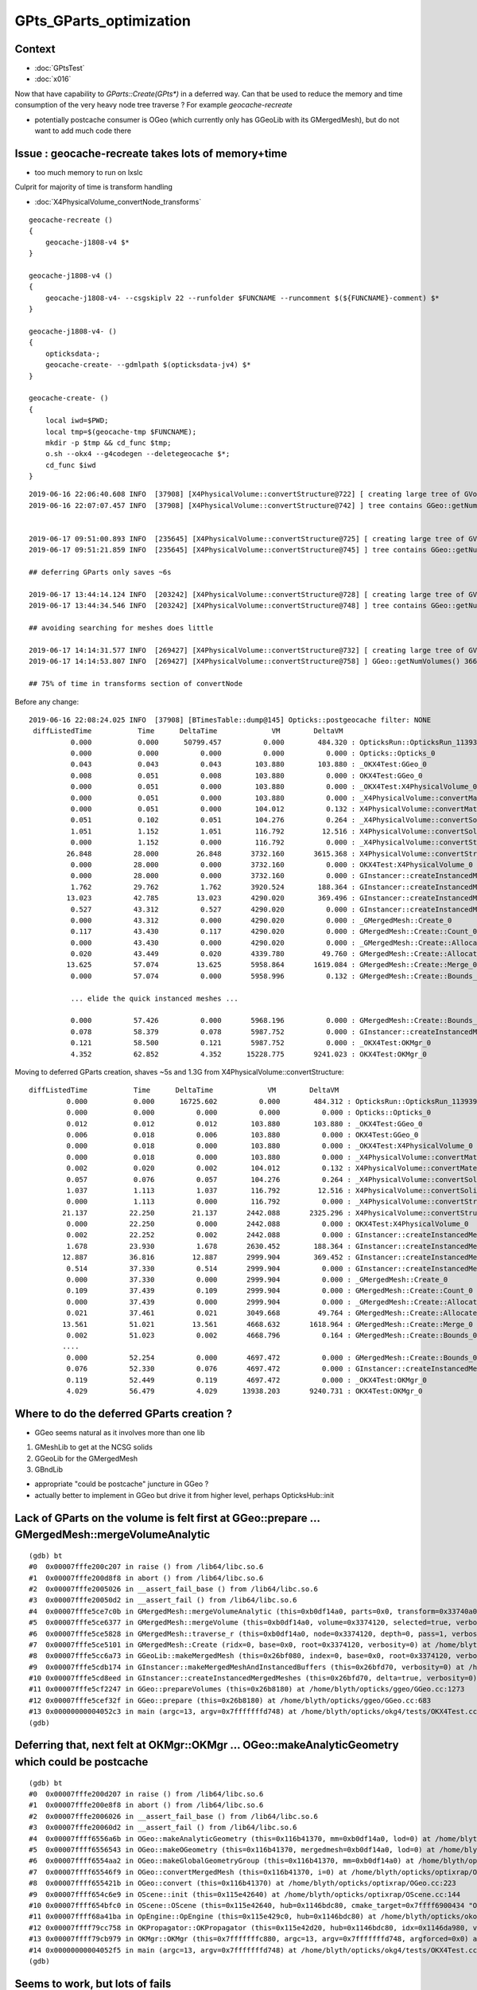 GPts_GParts_optimization
============================

Context
----------

* :doc:`GPtsTest`
* :doc:`x016`


Now that have capability to `GParts::Create(GPts*)` in a deferred way.
Can that be used to reduce the memory and time consumption of 
the very heavy node tree traverse ? For example *geocache-recreate* 

* potentially postcache consumer is OGeo (which currently only has GGeoLib with its GMergedMesh), 
  but do not want to add much code there 



Issue : geocache-recreate takes lots of memory+time
--------------------------------------------------------------

* too much memory to run on lxslc


Culprit for majority of time is transform handling 

* :doc:`X4PhysicalVolume_convertNode_transforms`



::

    geocache-recreate () 
    { 
        geocache-j1808-v4 $*
    }

    geocache-j1808-v4 () 
    { 
        geocache-j1808-v4- --csgskiplv 22 --runfolder $FUNCNAME --runcomment $(${FUNCNAME}-comment) $*
    }

    geocache-j1808-v4- () 
    { 
        opticksdata-;
        geocache-create- --gdmlpath $(opticksdata-jv4) $*
    }

    geocache-create- () 
    { 
        local iwd=$PWD;
        local tmp=$(geocache-tmp $FUNCNAME);
        mkdir -p $tmp && cd_func $tmp;
        o.sh --okx4 --g4codegen --deletegeocache $*;
        cd_func $iwd
    }



::

    2019-06-16 22:06:40.608 INFO  [37908] [X4PhysicalVolume::convertStructure@722] [ creating large tree of GVolume instances
    2019-06-16 22:07:07.457 INFO  [37908] [X4PhysicalVolume::convertStructure@742] ] tree contains GGeo::getNumVolumes() 366697


    2019-06-17 09:51:00.893 INFO  [235645] [X4PhysicalVolume::convertStructure@725] [ creating large tree of GVolume instances
    2019-06-17 09:51:21.859 INFO  [235645] [X4PhysicalVolume::convertStructure@745] ] tree contains GGeo::getNumVolumes() 366697

    ## deferring GParts only saves ~6s 

    2019-06-17 13:44:14.124 INFO  [203242] [X4PhysicalVolume::convertStructure@728] [ creating large tree of GVolume instances
    2019-06-17 13:44:34.546 INFO  [203242] [X4PhysicalVolume::convertStructure@748] ] tree contains GGeo::getNumVolumes() 366697

    ## avoiding searching for meshes does little

    2019-06-17 14:14:31.577 INFO  [269427] [X4PhysicalVolume::convertStructure@732] [ creating large tree of GVolume instances
    2019-06-17 14:14:53.807 INFO  [269427] [X4PhysicalVolume::convertStructure@758] ] GGeo::getNumVolumes() 366697 m_convertNode_dt 20.9629 m_convertNode_boundary_dt 3.50391 m_convertNode_transforms_dt 14.0918 m_convertNode_GVolume_dt 2.96484

    ## 75% of time in transforms section of convertNode




Before any change::

    2019-06-16 22:08:24.025 INFO  [37908] [BTimesTable::dump@145] Opticks::postgeocache filter: NONE
     diffListedTime           Time      DeltaTime             VM        DeltaVM
              0.000           0.000      50799.457          0.000        484.320 : OpticksRun::OpticksRun_1139392501
              0.000           0.000          0.000          0.000          0.000 : Opticks::Opticks_0
              0.043           0.043          0.043        103.880        103.880 : _OKX4Test:GGeo_0
              0.008           0.051          0.008        103.880          0.000 : OKX4Test:GGeo_0
              0.000           0.051          0.000        103.880          0.000 : _OKX4Test:X4PhysicalVolume_0
              0.000           0.051          0.000        103.880          0.000 : _X4PhysicalVolume::convertMaterials_0
              0.000           0.051          0.000        104.012          0.132 : X4PhysicalVolume::convertMaterials_0
              0.051           0.102          0.051        104.276          0.264 : _X4PhysicalVolume::convertSolids_0
              1.051           1.152          1.051        116.792         12.516 : X4PhysicalVolume::convertSolids_0
              0.000           1.152          0.000        116.792          0.000 : _X4PhysicalVolume::convertStructure_0
             26.848          28.000         26.848       3732.160       3615.368 : X4PhysicalVolume::convertStructure_0
              0.000          28.000          0.000       3732.160          0.000 : OKX4Test:X4PhysicalVolume_0
              0.000          28.000          0.000       3732.160          0.000 : GInstancer::createInstancedMergedMeshes_0
              1.762          29.762          1.762       3920.524        188.364 : GInstancer::createInstancedMergedMeshes:deltacheck_0
             13.023          42.785         13.023       4290.020        369.496 : GInstancer::createInstancedMergedMeshes:traverse_0
              0.527          43.312          0.527       4290.020          0.000 : GInstancer::createInstancedMergedMeshes:labelTree_0
              0.000          43.312          0.000       4290.020          0.000 : _GMergedMesh::Create_0
              0.117          43.430          0.117       4290.020          0.000 : GMergedMesh::Create::Count_0
              0.000          43.430          0.000       4290.020          0.000 : _GMergedMesh::Create::Allocate_0
              0.020          43.449          0.020       4339.780         49.760 : GMergedMesh::Create::Allocate_0
             13.625          57.074         13.625       5958.864       1619.084 : GMergedMesh::Create::Merge_0
              0.000          57.074          0.000       5958.996          0.132 : GMergedMesh::Create::Bounds_0

              ... elide the quick instanced meshes ...

              0.000          57.426          0.000       5968.196          0.000 : GMergedMesh::Create::Bounds_0
              0.078          58.379          0.078       5987.752          0.000 : GInstancer::createInstancedMergedMeshes:makeMergedMeshAndInstancedBuffers_0
              0.121          58.500          0.121       5987.752          0.000 : _OKX4Test:OKMgr_0
              4.352          62.852          4.352      15228.775       9241.023 : OKX4Test:OKMgr_0


Moving to deferred GParts creation, shaves ~5s and 1.3G from X4PhysicalVolume::convertStructure::

     diffListedTime           Time      DeltaTime             VM        DeltaVM
              0.000           0.000      16725.602          0.000        484.312 : OpticksRun::OpticksRun_1139392501
              0.000           0.000          0.000          0.000          0.000 : Opticks::Opticks_0
              0.012           0.012          0.012        103.880        103.880 : _OKX4Test:GGeo_0
              0.006           0.018          0.006        103.880          0.000 : OKX4Test:GGeo_0
              0.000           0.018          0.000        103.880          0.000 : _OKX4Test:X4PhysicalVolume_0
              0.000           0.018          0.000        103.880          0.000 : _X4PhysicalVolume::convertMaterials_0
              0.002           0.020          0.002        104.012          0.132 : X4PhysicalVolume::convertMaterials_0
              0.057           0.076          0.057        104.276          0.264 : _X4PhysicalVolume::convertSolids_0
              1.037           1.113          1.037        116.792         12.516 : X4PhysicalVolume::convertSolids_0
              0.000           1.113          0.000        116.792          0.000 : _X4PhysicalVolume::convertStructure_0
             21.137          22.250         21.137       2442.088       2325.296 : X4PhysicalVolume::convertStructure_0
              0.000          22.250          0.000       2442.088          0.000 : OKX4Test:X4PhysicalVolume_0
              0.002          22.252          0.002       2442.088          0.000 : GInstancer::createInstancedMergedMeshes_0
              1.678          23.930          1.678       2630.452        188.364 : GInstancer::createInstancedMergedMeshes:deltacheck_0
             12.887          36.816         12.887       2999.904        369.452 : GInstancer::createInstancedMergedMeshes:traverse_0
              0.514          37.330          0.514       2999.904          0.000 : GInstancer::createInstancedMergedMeshes:labelTree_0
              0.000          37.330          0.000       2999.904          0.000 : _GMergedMesh::Create_0
              0.109          37.439          0.109       2999.904          0.000 : GMergedMesh::Create::Count_0
              0.000          37.439          0.000       2999.904          0.000 : _GMergedMesh::Create::Allocate_0
              0.021          37.461          0.021       3049.668         49.764 : GMergedMesh::Create::Allocate_0
             13.561          51.021         13.561       4668.632       1618.964 : GMergedMesh::Create::Merge_0
              0.002          51.023          0.002       4668.796          0.164 : GMergedMesh::Create::Bounds_0
             ....
              0.000          52.254          0.000       4697.472          0.000 : GMergedMesh::Create::Bounds_0
              0.076          52.330          0.076       4697.472          0.000 : GInstancer::createInstancedMergedMeshes:makeMergedMeshAndInstancedBuffers_0
              0.119          52.449          0.119       4697.472          0.000 : _OKX4Test:OKMgr_0
              4.029          56.479          4.029      13938.203       9240.731 : OKX4Test:OKMgr_0



Where to do the deferred GParts creation ?
-----------------------------------------------

* GGeo seems natural as it involves more than one lib

1. GMeshLib to get at the NCSG solids
2. GGeoLib for the GMergedMesh 
3. GBndLib


* appropriate "could be postcache" juncture in GGeo ?

* actually better to implement in GGeo but drive it from higher level, 
  perhaps OpticksHub::init




Lack of GParts on the volume is felt first at GGeo::prepare ... GMergedMesh::mergeVolumeAnalytic
----------------------------------------------------------------------------------------------------

::

    (gdb) bt
    #0  0x00007fffe200c207 in raise () from /lib64/libc.so.6
    #1  0x00007fffe200d8f8 in abort () from /lib64/libc.so.6
    #2  0x00007fffe2005026 in __assert_fail_base () from /lib64/libc.so.6
    #3  0x00007fffe20050d2 in __assert_fail () from /lib64/libc.so.6
    #4  0x00007fffe5ce7c0b in GMergedMesh::mergeVolumeAnalytic (this=0xb0df14a0, parts=0x0, transform=0x33740a0, verbosity=0) at /home/blyth/opticks/ggeo/GMergedMesh.cc:763
    #5  0x00007fffe5ce6377 in GMergedMesh::mergeVolume (this=0xb0df14a0, volume=0x3374120, selected=true, verbosity=0) at /home/blyth/opticks/ggeo/GMergedMesh.cc:520
    #6  0x00007fffe5ce5828 in GMergedMesh::traverse_r (this=0xb0df14a0, node=0x3374120, depth=0, pass=1, verbosity=0) at /home/blyth/opticks/ggeo/GMergedMesh.cc:337
    #7  0x00007fffe5ce5101 in GMergedMesh::Create (ridx=0, base=0x0, root=0x3374120, verbosity=0) at /home/blyth/opticks/ggeo/GMergedMesh.cc:265
    #8  0x00007fffe5cc6a73 in GGeoLib::makeMergedMesh (this=0x26bf080, index=0, base=0x0, root=0x3374120, verbosity=0) at /home/blyth/opticks/ggeo/GGeoLib.cc:276
    #9  0x00007fffe5cdb174 in GInstancer::makeMergedMeshAndInstancedBuffers (this=0x26bfd70, verbosity=0) at /home/blyth/opticks/ggeo/GInstancer.cc:589
    #10 0x00007fffe5cd8eed in GInstancer::createInstancedMergedMeshes (this=0x26bfd70, delta=true, verbosity=0) at /home/blyth/opticks/ggeo/GInstancer.cc:99
    #11 0x00007fffe5cf2247 in GGeo::prepareVolumes (this=0x26b8180) at /home/blyth/opticks/ggeo/GGeo.cc:1273
    #12 0x00007fffe5cef32f in GGeo::prepare (this=0x26b8180) at /home/blyth/opticks/ggeo/GGeo.cc:683
    #13 0x00000000004052c3 in main (argc=13, argv=0x7fffffffd748) at /home/blyth/opticks/okg4/tests/OKX4Test.cc:138
    (gdb) 


Deferring that, next felt at OKMgr::OKMgr ... OGeo::makeAnalyticGeometry  which could be postcache 
-------------------------------------------------------------------------------------------------------

::

    (gdb) bt
    #0  0x00007fffe200d207 in raise () from /lib64/libc.so.6
    #1  0x00007fffe200e8f8 in abort () from /lib64/libc.so.6
    #2  0x00007fffe2006026 in __assert_fail_base () from /lib64/libc.so.6
    #3  0x00007fffe20060d2 in __assert_fail () from /lib64/libc.so.6
    #4  0x00007ffff6556a6b in OGeo::makeAnalyticGeometry (this=0x116b41370, mm=0xb0df14a0, lod=0) at /home/blyth/opticks/optixrap/OGeo.cc:615
    #5  0x00007ffff6556543 in OGeo::makeOGeometry (this=0x116b41370, mergedmesh=0xb0df14a0, lod=0) at /home/blyth/opticks/optixrap/OGeo.cc:551
    #6  0x00007ffff6554aa2 in OGeo::makeGlobalGeometryGroup (this=0x116b41370, mm=0xb0df14a0) at /home/blyth/opticks/optixrap/OGeo.cc:277
    #7  0x00007ffff65546f9 in OGeo::convertMergedMesh (this=0x116b41370, i=0) at /home/blyth/opticks/optixrap/OGeo.cc:256
    #8  0x00007ffff655421b in OGeo::convert (this=0x116b41370) at /home/blyth/opticks/optixrap/OGeo.cc:223
    #9  0x00007ffff654c6e9 in OScene::init (this=0x115e42640) at /home/blyth/opticks/optixrap/OScene.cc:144
    #10 0x00007ffff654bfc0 in OScene::OScene (this=0x115e42640, hub=0x1146bdc80, cmake_target=0x7ffff6900434 "OptiXRap", ptxrel=0x0) at /home/blyth/opticks/optixrap/OScene.cc:66
    #11 0x00007ffff68a41ba in OpEngine::OpEngine (this=0x115e429c0, hub=0x1146bdc80) at /home/blyth/opticks/okop/OpEngine.cc:48
    #12 0x00007ffff79cc758 in OKPropagator::OKPropagator (this=0x115e42d20, hub=0x1146bdc80, idx=0x1146da980, viz=0x1146da9a0) at /home/blyth/opticks/ok/OKPropagator.cc:41
    #13 0x00007ffff79cb979 in OKMgr::OKMgr (this=0x7fffffffc880, argc=13, argv=0x7fffffffd748, argforced=0x0) at /home/blyth/opticks/ok/OKMgr.cc:41
    #14 0x00000000004052f5 in main (argc=13, argv=0x7fffffffd748) at /home/blyth/opticks/okg4/tests/OKX4Test.cc:143
    (gdb) 







Seems to work, but lots of fails
------------------------------------

Mostly from GPts assert in GGeo::deferredCreateGParts::

    FAILS:
      1  /3   Test #1  : OpticksGeoTest.OpticksGeoTest                 Child aborted***Exception:     0.35   
      4  /24  Test #4  : OptiXRapTest.Roots3And4Test                   Child aborted***Exception:     1.87   
      12 /24  Test #12 : OptiXRapTest.rayleighTest                     Child aborted***Exception:     0.43   
      17 /24  Test #17 : OptiXRapTest.eventTest                        Child aborted***Exception:     0.43   
      18 /24  Test #18 : OptiXRapTest.interpolationTest                Child aborted***Exception:     0.45   
      21 /24  Test #21 : OptiXRapTest.intersectAnalyticTest.iaTorusTest Child aborted***Exception:     2.32   
      1  /5   Test #1  : OKOPTest.OpIndexerTest                        Child aborted***Exception:     0.44   
      2  /5   Test #2  : OKOPTest.OpSeederTest                         Child aborted***Exception:     0.45   
      5  /5   Test #5  : OKOPTest.OpSnapTest                           Child aborted***Exception:     0.44   
      2  /5   Test #2  : OKTest.OKTest                                 Child aborted***Exception:     0.43   
      3  /5   Test #3  : OKTest.OTracerTest                            Child aborted***Exception:     0.44   
      12 /18  Test #12 : ExtG4Test.X4PhysicalVolume2Test               ***Exception: SegFault         0.16   
      1  /34  Test #1  : CFG4Test.CMaterialLibTest                     Child aborted***Exception:     0.40   
      2  /34  Test #2  : CFG4Test.CMaterialTest                        Child aborted***Exception:     0.40   
      3  /34  Test #3  : CFG4Test.CTestDetectorTest                    Child aborted***Exception:     0.40   
      5  /34  Test #5  : CFG4Test.CGDMLDetectorTest                    Child aborted***Exception:     0.38   
      6  /34  Test #6  : CFG4Test.CGeometryTest                        Child aborted***Exception:     0.40   
      7  /34  Test #7  : CFG4Test.CG4Test                              Child aborted***Exception:     0.39   
      22 /34  Test #22 : CFG4Test.CGenstepCollectorTest                Child aborted***Exception:     0.39   
      23 /34  Test #23 : CFG4Test.CInterpolationTest                   Child aborted***Exception:     0.40   
      25 /34  Test #25 : CFG4Test.CGROUPVELTest                        Child aborted***Exception:     0.41   
      29 /34  Test #29 : CFG4Test.CRandomEngineTest                    Child aborted***Exception:     0.39   
      32 /34  Test #32 : CFG4Test.CCerenkovGeneratorTest               Child aborted***Exception:     0.40   
      33 /34  Test #33 : CFG4Test.CGenstepSourceTest                   Child aborted***Exception:     0.42   
      1  /1   Test #1  : OKG4Test.OKG4Test                             Child aborted***Exception:     0.52   



After skipping the assert::

    FAILS:  3   / 405   :  Mon Jun 17 12:58:42 2019   
      4  /24  Test #4  : OptiXRapTest.Roots3And4Test                   Child aborted***Exception:     1.81   
      21 /24  Test #21 : OptiXRapTest.intersectAnalyticTest.iaTorusTest Child aborted***Exception:     2.16   
      12 /18  Test #12 : ExtG4Test.X4PhysicalVolume2Test               ***Exception: SegFault         0.16   


X4PhysicalVolume2Test was expecting GParts on volume for access to NCSG.
After skipping that, down to normal 2.



Since moving to not searching for meshes using m_meshes reference, get occasional cleanup problem.
So return to "getMesh"::

    2019-06-17 14:50:07.281 INFO  [326273] [Opticks::dumpRC@201]  rc 0 rcmsg : -
    2019-06-17 14:50:10.004 INFO  [326273] [OContext::cleanUpCache@446]  RemoveDir /var/tmp/OptixCache
    *** Error in /home/blyth/local/opticks/lib/OKX4Test': double free or corruption (!prev): 0x0000000003fb8f30 ***
    ======= Backtrace: =========
    /lib64/libc.so.6(+0x81489)[0x7fbca89da489]
    /home/blyth/local/opticks/lib/OKX4Test(_ZN9__gnu_cxx13new_allocatorIjE10deallocateEPjm+0x20)[0x407eb6]
    /home/blyth/local/opticks/lib/OKX4Test(_ZNSt12_Vector_baseIjSaIjEE13_M_deallocateEPjm+0x32)[0x40799c]
    /home/blyth/local/opticks/lib/OKX4Test(_ZNSt12_Vector_baseIjSaIjEED2Ev+0x41)[0x40740b]
    /home/blyth/local/opticks/lib/OKX4Test(_ZNSt6vectorIjSaIjEED1Ev+0x41)[0x406b57]
    /home/blyth/local/opticks/lib/OKX4Test(_ZN16X4PhysicalVolumeD1Ev+0x30)[0x406a8a]
    /home/blyth/local/opticks/lib/OKX4Test[0x4053e1]
    /lib64/libc.so.6(__libc_start_main+0xf5)[0x7fbca897b3d5]
    /home/blyth/local/opticks/lib/OKX4Test[0x404909]



    [blyth@localhost extg4]$ c++filt _ZN9__gnu_cxx13new_allocatorIjE10deallocateEPjm
    __gnu_cxx::new_allocator<unsigned int>::deallocate(unsigned int*, unsigned long)
    [blyth@localhost extg4]$ 
    [blyth@localhost extg4]$ c++filt _ZNSt12_Vector_baseIjSaIjEE13_M_deallocateEPjm
    std::_Vector_base<unsigned int, std::allocator<unsigned int> >::_M_deallocate(unsigned int*, unsigned long)
    [blyth@localhost extg4]$ c++filt _ZN16X4PhysicalVolumeD1Ev
    X4PhysicalVolume::~X4PhysicalVolume()
    [blyth@localhost extg4]$ 
    [blyth@localhost extg4]$ c++filt ZNSt6vectorIjSaIjEED1Ev
    ZNSt6vectorIjSaIjEED1Ev
    [blyth@localhost extg4]$ c++filt _ZNSt6vectorIjSaIjEED1Ev
    std::vector<unsigned int, std::allocator<unsigned int> >::~vector()
    [blyth@localhost extg4]$ 
    [blyth@localhost extg4]$ c++filt _ZNSt12_Vector_baseIjSaIjEED2Ev
    std::_Vector_base<unsigned int, std::allocator<unsigned int> >::~_Vector_base()



    ======= Memory map: ========
    00400000-0040d000 r-xp 00000000 fd:02 136998436                          /home/blyth/local/opticks/lib/OKX4Test
    0060d000-0060e000 r--p 0000d000 fd:02 136998436                          /home/blyth/local/opticks/lib/OKX4Test
    0060e000-0060f000 rw-p 0000e000 fd:02 136998436                          /home/blyth/local/opticks/lib/OKX4Test
    01430000-137d9f000 rw-p 00000000 00:00 0                                 [heap]
    200000000-300200000 ---p 00000000 00:00 0 
    7fbb8c000000-7fbb8c021000 rw-p 00000000 00:00 0 
    7fbb8c021000-7fbb90000000 ---p 00000000 00:00 0 
    7fbb90000000-7fbb90021000 rw-p 00000000 00:00 0 
    7fbb90021000-7fbb94000000 ---p 00000000 00:00 0 
    7fbb98000000-7fbb98021000 rw-p 00000000 00:00 0 
    7fbb98021000-7fbb9c000000 ---p 00000000 00:00 0 







